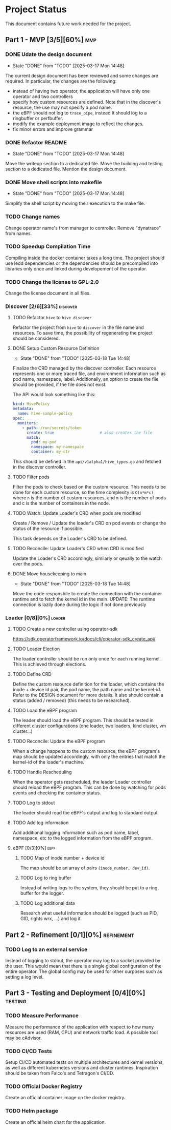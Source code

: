 #+startup: content indent

* Project Status

This document contains future work needed for the project.


** Part 1 - MVP [3/5][60%]                                             :mvp:
*** DONE Udate the design document
- State "DONE"       from "TODO"       [2025-03-17 Mon 14:48]
The current design document has been reviewed and some changes
are required. In particular, the changes are the following:
- instead of having two operator, the application will have
  only one operator and two controllers
- specify how custom resources are defined. Note that in the
  discover's resource, the use may not specify a pod name.
- the eBPF should not log to =trace_pipe=, instead It should
  log to a ringbuffer or perfbuffer.
- modify the example deployment image to reflect the changes.
- fix minor errors and improve grammar
*** DONE Refactor README
- State "DONE"       from "TODO"       [2025-03-17 Mon 14:48]
Move the writeup section to a dedicated file. Move the building
and testing section to a dedicated file. Mention the design
document.
*** DONE Move shell scripts into makefile
- State "DONE"       from "TODO"       [2025-03-17 Mon 14:48]
Simplify the shell script by moving their execution to the make
file.
*** TODO Change names
Change operator name's from manager to controller. Remove
"dynatrace" from names.
*** TODO Speedup Compilation Time
Compiling inside the docker container takes a long time. The
project should use ledd dependencies or the dependencies should
be precompiled into libraries only once and linked during
developement of the operator.
*** TODO Change the license to GPL-2.0
Change the license document in all files.

*** Discover [2/6][33%]                                          :discover:
**** TODO Refactor =hive= to =hive discover=
Refactor the project from =hive= to =discover= in the
file name and resources. To save time, the possibility of
regenerating the project should be considered.
**** DONE Setup Custom Resource Definition
- State "DONE"       from "TODO"       [2025-03-18 Tue 14:48]
Finalize the CRD managed by the discover controller. Each
resource represents one or more traced file, and environment
information such as pod name, namespace, label. Additionally,
an option to create the file should be provided, if the file
does not exist.

The API would look something like this:
#+begin_src yaml
kind: HivePolicy
metadata:
  name: hive-sample-policy
spec:
  monitors:
    - path: /run/secrets/token
      create: true                    # also creates the file
      match:
        pod: my-pod
        namespace: my-namespace
        container: my-ctr
#+end_src

This should be defined in the =api/v1alpha1/hive_types.go=
and fetched in the discover controller.
**** TODO Filter pods
Filter the pods to check based on the custom resource.
This needs to be done for each custom resource, so the
time complexity is =O(n*m*c)= where =n= is the number of
custom resources, and =m= is the number of pods and c is the
number of containers in the node.
**** TODO Watch: Update Loader's CRD when pods are modified
Create / Remove / Update the loader's CRD on pod events or
change the status of the resource if possible.

This task depends on the Loader's CRD to be defined.
**** TODO Reconcile: Update Loader's CRD when CRD is modified
Update the Loader's CRD accordingly, similarly or qeually to
the watch over the pods.
**** DONE Move housekeeping to main
- State "DONE"       from "TODO"       [2025-03-18 Tue 14:48]
Move the code responsbile to create the connection with the
container runtime and to fetch the kernel id in the main.
UPDATE: The runtime connection is lazily done during the logic
if not done previously
*** Loader [0/8][0%]                                               :loader:
**** TODO Create a new controller using operator-sdk
https://sdk.operatorframework.io/docs/cli/operator-sdk_create_api/
**** TODO Leader Election
The loader controller should be run only once for each
running kernel. This is achieved through elections.
**** TODO Define CRD
Define the custom resource definition for the loader, which
contains the inode + device id pair, the pod name, the path
name and the kernel-id. Refer to the DESIGN document for more
details. It also should contain a status (added / removed)
(this needs to be researched).
**** TODO Load the eBPF program
The leader should load the eBPF program. This should be tested
in different cluster configurations (one loader, two loaders,
kind cluster, vm cluster...)
**** TODO Reconcile: Update the eBPF program
When a change happens to the custom resource, the eBPF program's
map should be updated accordingly, with only the entries that
match the kernel-id of the loader's machine.
**** TODO Handle Rescheduling
When the operator gets rescheduled, the leader Loader
controller should reload the eBPF program. This can be done
by watching for pods events and checking the container
status.
**** TODO Log to stdout
The leader should read the eBPF's output and log to standard
output.
**** TODO Add log information
Add additional logging information such as pod name, label,
namespace, etc to the logged information from the eBPF program.

**** eBPF [0/3][0%]                                                 :ebpf:
***** TODO Map of inode number + device id
The map should be an array of pairs =(inode_number, dev_id)=.
***** TODO Log to ring buffer
Instead of writing logs to the system, they should be put
to a ring buffer for the logger.
***** TODO Log additional data
Research what useful information should be logged (such as
PID, GID, rights wrx, ...) and log it.

** Part 2 - Refinement [0/1][0%]                                :refinement:
*** TODO Log to an external service
Instead of logging to stdout, the operator may log to a socket
provided by the user. This would mean that there is a single
global configuration of the entire operator. The global config
may be used for other ourposes such as setting a log level.

** Part 3 - Testing and Deployment [0/4][0%]                       :testing:
*** TODO Measure Performance
Measure the performance of the application with respect to
how many resources are used (RAM, CPU) and network traffic
load.
A possible tool may be cAdvisor.
*** TODO CI/CD Tests
Setup CI/CD automated tests on multiple architectures and kernel
versions, as well as different kubernetes versions and cluster
runtimes.
Inspiration should be taken from Falco's and Tetragon's CI/CD.
*** TODO Official Docker Registry
Create an official container image on the docker registry.
*** TODO Helm package
Create an official helm chart for the application.
